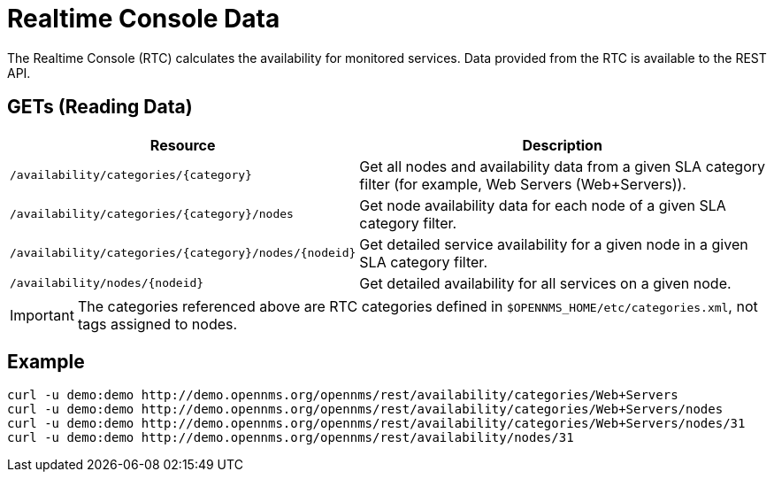 = Realtime Console Data

The Realtime Console (RTC) calculates the availability for monitored services.
Data provided from the RTC is available to the REST API.

== GETs (Reading Data)

[options="header", cols="5,10"]
|===
| Resource                                                 | Description
| `/availability/categories/\{category}`                   | Get all nodes and availability data from a given SLA category filter (for example, Web Servers (Web+Servers)).
| `/availability/categories/\{category}/nodes`             | Get node availability data for each node of a given SLA category filter.
| `/availability/categories/\{category}/nodes/\{nodeid}`   | Get detailed service availability for a given node in a given SLA category filter.
| `/availability/nodes/\{nodeid}`                          | Get detailed availability for all services on a given node.
|===

IMPORTANT: The categories referenced above are RTC categories defined in `$OPENNMS_HOME/etc/categories.xml`, not tags assigned to nodes.

== Example

[source, bash]
----
curl -u demo:demo http://demo.opennms.org/opennms/rest/availability/categories/Web+Servers
curl -u demo:demo http://demo.opennms.org/opennms/rest/availability/categories/Web+Servers/nodes
curl -u demo:demo http://demo.opennms.org/opennms/rest/availability/categories/Web+Servers/nodes/31
curl -u demo:demo http://demo.opennms.org/opennms/rest/availability/nodes/31
----
